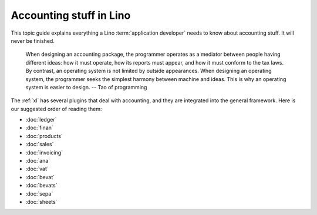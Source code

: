 .. _specs.accounting:
.. _cosi.specs.accounting:

========================
Accounting stuff in Lino
========================

This topic guide explains everything a Lino :term:`application developer` needs
to know about accounting stuff.  It will never be finished.

    When designing an accounting package, the programmer operates as a
    mediator between people having different ideas: how it must
    operate, how its reports must appear, and how it must conform to
    the tax laws. By contrast, an operating system is not limited by
    outside appearances. When designing an operating system, the
    programmer seeks the simplest harmony between machine and
    ideas. This is why an operating system is easier to design.
    -- Tao of programming


The :ref:`xl` has several plugins that deal with accounting, and they are
integrated into the general framework. Here is our suggested order of reading
them:

- :doc:`ledger`
- :doc:`finan`
- :doc:`products`
- :doc:`sales`
- :doc:`invoicing`
- :doc:`ana`
- :doc:`vat`
- :doc:`bevat`
- :doc:`bevats`
- :doc:`sepa`
- :doc:`sheets`
